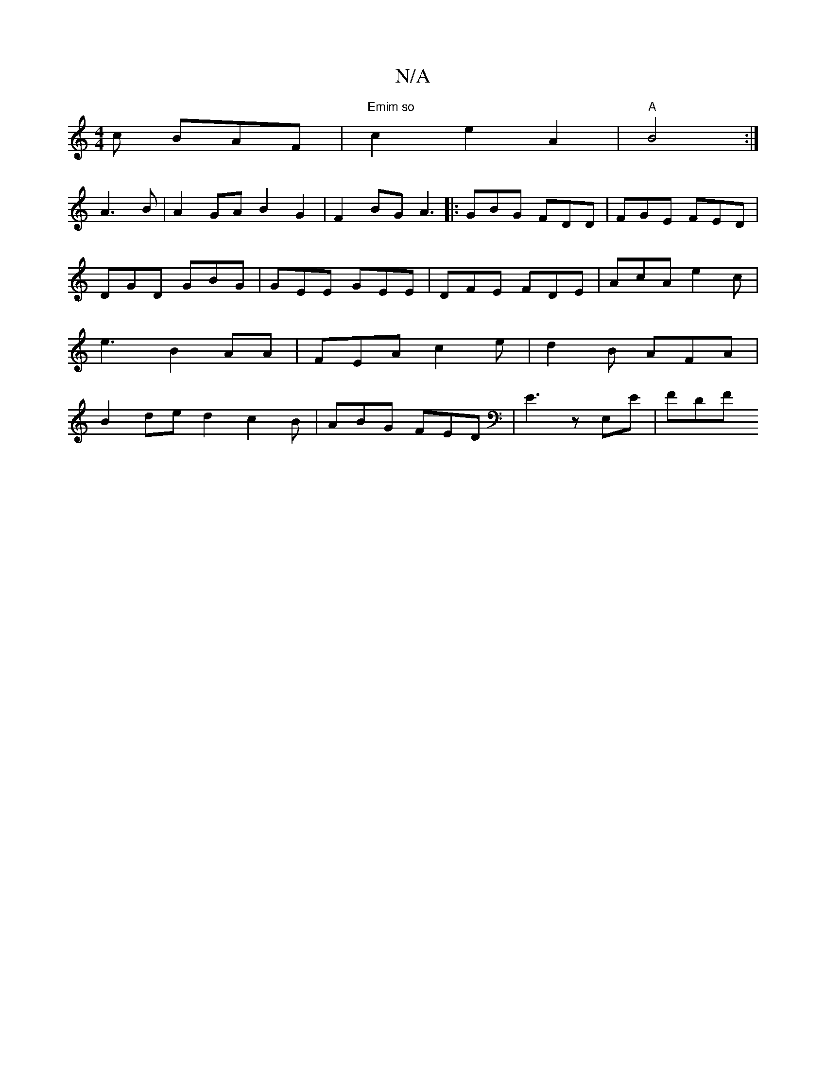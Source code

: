 X:1
T:N/A
M:4/4
R:N/A
K:Cmajor
c BAF | "Emim so" c2 e2A2 | "A"B4 :|
A3 B | A2GA B2G2 | F2BG A3 |: GBG FDD | FGE FED | DGD GBG | GEE GEE | DFE FDE | AcA e2 c | e3-B2 AA | FEA c2e | d2 B AFA | B2 ded2 c2 B | ABG FED | E3 z E,E | FDF 